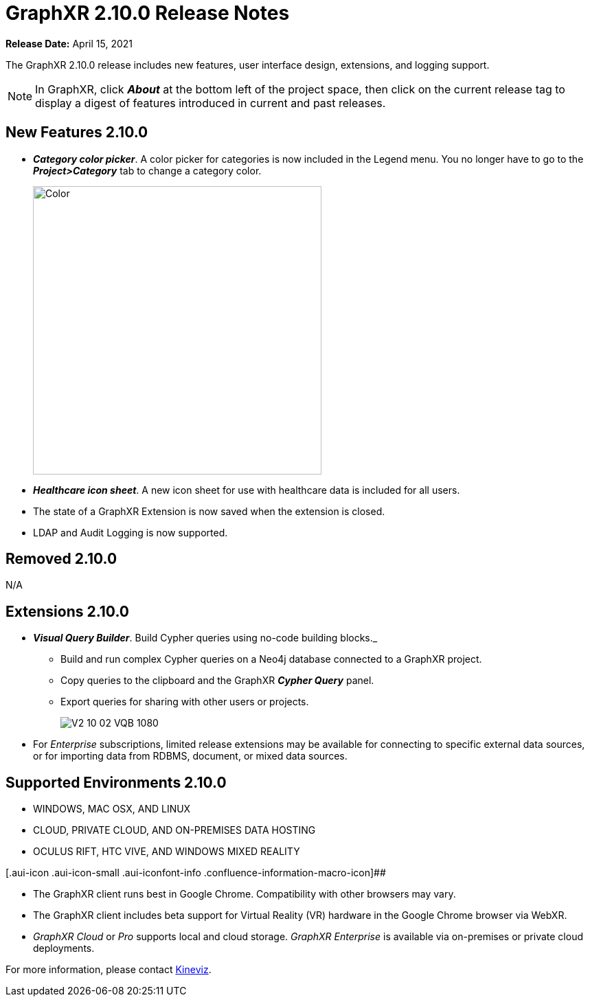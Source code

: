 = GraphXR 2.10.0 Release Notes

*Release Date:* April 15, 2021

The GraphXR 2.10.0 release includes new features, user interface design, extensions, and logging support.

NOTE: In GraphXR, click *_About_* at the bottom left of the project space, then click on the current release tag to display a digest of features introduced in current and past releases.

== New Features 2.10.0

* *_Category color picker_*. A color picker for categories is now included in the Legend menu. You no longer have to go to the *_Project>Category_* tab to change a category color.
+
image::/v2_17/V2_10_01_SelectColor520.png[Color,420,420,role=text-left]
* *_Healthcare icon sheet_*. A new icon sheet for use with healthcare data is included for all users.
* The state of a GraphXR Extension is now saved when the extension is closed.
* LDAP and Audit Logging is now supported.

== Removed 2.10.0

N/A

== Extensions 2.10.0

* *_Visual Query Builder_*. Build Cypher queries using no-code building blocks._
** Build and run complex Cypher queries on a Neo4j database connected to a GraphXR project.
** Copy queries to the clipboard and the GraphXR *_Cypher Query_* panel.
** Export queries for sharing with other users or projects.
+
image::/v2_17/V2_10_02_VQB_1080.png[]
* For _Enterprise_ subscriptions, limited release extensions may be available for connecting to specific external data sources, or for importing data from RDBMS, document, or mixed data sources.

== Supported Environments 2.10.0

* WINDOWS, MAC OSX, AND LINUX
* CLOUD, PRIVATE CLOUD, AND ON-PREMISES DATA HOSTING
* OCULUS RIFT, HTC VIVE, AND WINDOWS MIXED REALITY

[.aui-icon .aui-icon-small .aui-iconfont-info .confluence-information-macro-icon]##

* The GraphXR client runs best in Google Chrome. Compatibility with other browsers may vary.
* The GraphXR client includes beta support for Virtual Reality (VR) hardware in the Google Chrome browser via WebXR.
* _GraphXR Cloud_ or _Pro_ supports local and cloud storage. _GraphXR Enterprise_ is available via on-premises or private cloud deployments.

For more information, please contact https://www.kineviz.com[Kineviz].
